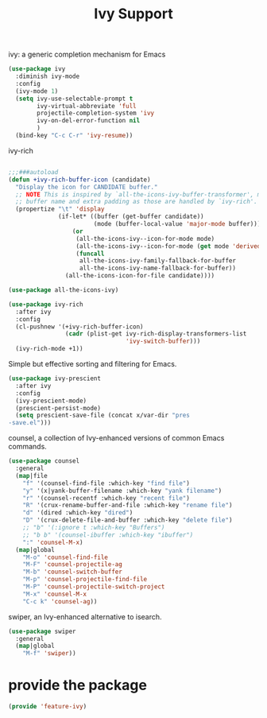 # -*- after-save-hook: org-babel-tangle; -*-
#+TITLE: Ivy Support
#+PROPERTY: header-args :tangle (concat x/lisp-dir "feature-ivy.el")

ivy: a generic completion mechanism for Emacs
#+begin_src emacs-lisp
(use-package ivy
  :diminish ivy-mode
  :config
  (ivy-mode 1)
  (setq ivy-use-selectable-prompt t
        ivy-virtual-abbreviate 'full
        projectile-completion-system 'ivy
        ivy-on-del-error-function nil
        )
  (bind-key "C-c C-r" 'ivy-resume))
#+end_src

ivy-rich
#+begin_src emacs-lisp

;;;###autoload
(defun +ivy-rich-buffer-icon (candidate)
  "Display the icon for CANDIDATE buffer."
  ;; NOTE This is inspired by `all-the-icons-ivy-buffer-transformer', minus the
  ;; buffer name and extra padding as those are handled by `ivy-rich'.
  (propertize "\t" 'display
              (if-let* ((buffer (get-buffer candidate))
                        (mode (buffer-local-value 'major-mode buffer)))
                  (or
                   (all-the-icons-ivy--icon-for-mode mode)
                   (all-the-icons-ivy--icon-for-mode (get mode 'derived-mode-parent))
                   (funcall
                    all-the-icons-ivy-family-fallback-for-buffer
                    all-the-icons-ivy-name-fallback-for-buffer))
                (all-the-icons-icon-for-file candidate))))

(use-package all-the-icons-ivy)

(use-package ivy-rich
  :after ivy
  :config
  (cl-pushnew '(+ivy-rich-buffer-icon)
                (cadr (plist-get ivy-rich-display-transformers-list
                                 'ivy-switch-buffer)))
  (ivy-rich-mode +1))
#+end_src

Simple but effective sorting and filtering for Emacs.
#+begin_src emacs-lisp
(use-package ivy-prescient
  :after ivy
  :config
  (ivy-prescient-mode)
  (prescient-persist-mode)
  (setq prescient-save-file (concat x/var-dir "pres
-save.el")))
#+end_src

counsel, a collection of Ivy-enhanced versions of common Emacs commands.
#+begin_src emacs-lisp
(use-package counsel
  :general
  (map|file
    "f" '(counsel-find-file :which-key "find file")
    "y" '(x|yank-buffer-filename :which-key "yank filename")
    "r" '(counsel-recentf :which-key "recent file")
    "R" '(crux-rename-buffer-and-file :which-key "rename file")
    "d" '(dired :which-key "dired")
    "D" '(crux-delete-file-and-buffer :which-key "delete file")
    ;; "b" '(:ignore t :which-key "Buffers")
    ;; "b b" '(counsel-ibuffer :which-key "ibuffer")
    ":" 'counsel-M-x)
  (map|global
    "M-o" 'counsel-find-file
    "M-F" 'counsel-projectile-ag
    "M-b" 'counsel-switch-buffer
    "M-p" 'counsel-projectile-find-file
    "M-P" 'counsel-projectile-switch-project
    "M-x" 'counsel-M-x
    "C-c k" 'counsel-ag))
#+end_src

swiper, an Ivy-enhanced alternative to isearch.
#+begin_src emacs-lisp
(use-package swiper
  :general
  (map|global
    "M-f" 'swiper))
#+end_src


* provide the package
#+begin_src emacs-lisp
(provide 'feature-ivy)
#+end_src
